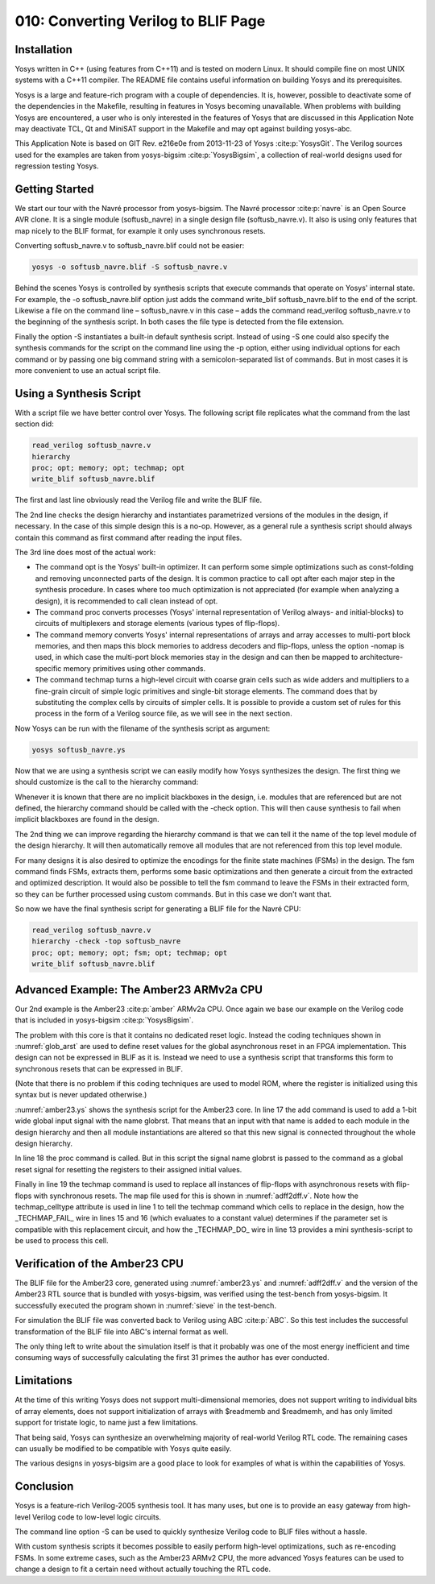 ====================================
010: Converting Verilog to BLIF Page
====================================

Installation
============

Yosys written in C++ (using features from C++11) and is tested on modern
Linux. It should compile fine on most UNIX systems with a C++11
compiler. The README file contains useful information on building Yosys
and its prerequisites.

Yosys is a large and feature-rich program with a couple of dependencies.
It is, however, possible to deactivate some of the dependencies in the
Makefile, resulting in features in Yosys becoming unavailable. When
problems with building Yosys are encountered, a user who is only
interested in the features of Yosys that are discussed in this
Application Note may deactivate TCL, Qt and MiniSAT support in the
Makefile and may opt against building yosys-abc.

This Application Note is based on GIT Rev. e216e0e from 2013-11-23 of
Yosys :cite:p:`YosysGit`. The Verilog sources used for the
examples are taken from yosys-bigsim :cite:p:`YosysBigsim`, a
collection of real-world designs used for regression testing Yosys.

Getting Started
===============

We start our tour with the Navré processor from yosys-bigsim. The Navré
processor :cite:p:`navre` is an Open Source AVR clone. It is a
single module (softusb_navre) in a single design file (softusb_navre.v).
It also is using only features that map nicely to the BLIF format, for
example it only uses synchronous resets.

Converting softusb_navre.v to softusb_navre.blif could not be easier:

.. code:: sh

   yosys -o softusb_navre.blif -S softusb_navre.v

Behind the scenes Yosys is controlled by synthesis scripts that execute
commands that operate on Yosys' internal state. For example, the -o
softusb_navre.blif option just adds the command write_blif
softusb_navre.blif to the end of the script. Likewise a file on the
command line – softusb_navre.v in this case – adds the command
read_verilog softusb_navre.v to the beginning of the synthesis script.
In both cases the file type is detected from the file extension.

Finally the option -S instantiates a built-in default synthesis script.
Instead of using -S one could also specify the synthesis commands for
the script on the command line using the -p option, either using
individual options for each command or by passing one big command string
with a semicolon-separated list of commands. But in most cases it is
more convenient to use an actual script file.

Using a Synthesis Script
========================

With a script file we have better control over Yosys. The following
script file replicates what the command from the last section did:

.. code:: yoscrypt

   read_verilog softusb_navre.v
   hierarchy
   proc; opt; memory; opt; techmap; opt
   write_blif softusb_navre.blif

The first and last line obviously read the Verilog file and write the
BLIF file.

The 2nd line checks the design hierarchy and instantiates parametrized
versions of the modules in the design, if necessary. In the case of this
simple design this is a no-op. However, as a general rule a synthesis
script should always contain this command as first command after reading
the input files.

The 3rd line does most of the actual work:

-  The command opt is the Yosys' built-in optimizer. It can perform some
   simple optimizations such as const-folding and removing unconnected
   parts of the design. It is common practice to call opt after each
   major step in the synthesis procedure. In cases where too much
   optimization is not appreciated (for example when analyzing a
   design), it is recommended to call clean instead of opt.

-  The command proc converts processes (Yosys' internal representation
   of Verilog always- and initial-blocks) to circuits of multiplexers
   and storage elements (various types of flip-flops).

-  The command memory converts Yosys' internal representations of arrays
   and array accesses to multi-port block memories, and then maps this
   block memories to address decoders and flip-flops, unless the option
   -nomap is used, in which case the multi-port block memories stay in
   the design and can then be mapped to architecture-specific memory
   primitives using other commands.

-  The command techmap turns a high-level circuit with coarse grain
   cells such as wide adders and multipliers to a fine-grain circuit of
   simple logic primitives and single-bit storage elements. The command
   does that by substituting the complex cells by circuits of simpler
   cells. It is possible to provide a custom set of rules for this
   process in the form of a Verilog source file, as we will see in the
   next section.

Now Yosys can be run with the filename of the synthesis script as
argument:

.. code:: sh

   yosys softusb_navre.ys

Now that we are using a synthesis script we can easily modify how Yosys
synthesizes the design. The first thing we should customize is the call
to the hierarchy command:

Whenever it is known that there are no implicit blackboxes in the
design, i.e. modules that are referenced but are not defined, the
hierarchy command should be called with the -check option. This will
then cause synthesis to fail when implicit blackboxes are found in the
design.

The 2nd thing we can improve regarding the hierarchy command is that we
can tell it the name of the top level module of the design hierarchy. It
will then automatically remove all modules that are not referenced from
this top level module.

For many designs it is also desired to optimize the encodings for the
finite state machines (FSMs) in the design. The fsm command finds FSMs,
extracts them, performs some basic optimizations and then generate a
circuit from the extracted and optimized description. It would also be
possible to tell the fsm command to leave the FSMs in their extracted
form, so they can be further processed using custom commands. But in
this case we don't want that.

So now we have the final synthesis script for generating a BLIF file for
the Navré CPU:

.. code:: yoscrypt

   read_verilog softusb_navre.v
   hierarchy -check -top softusb_navre
   proc; opt; memory; opt; fsm; opt; techmap; opt
   write_blif softusb_navre.blif

Advanced Example: The Amber23 ARMv2a CPU
========================================

Our 2nd example is the Amber23 :cite:p:`amber` ARMv2a CPU.
Once again we base our example on the Verilog code that is included in
yosys-bigsim :cite:p:`YosysBigsim`.

.. code-block:: yoscrypt
   :caption: `amber23.ys`
   :name: amber23.ys

   read_verilog a23_alu.v
   read_verilog a23_barrel_shift_fpga.v
   read_verilog a23_barrel_shift.v
   read_verilog a23_cache.v
   read_verilog a23_coprocessor.v
   read_verilog a23_core.v
   read_verilog a23_decode.v
   read_verilog a23_execute.v
   read_verilog a23_fetch.v
   read_verilog a23_multiply.v
   read_verilog a23_ram_register_bank.v
   read_verilog a23_register_bank.v
   read_verilog a23_wishbone.v
   read_verilog generic_sram_byte_en.v
   read_verilog generic_sram_line_en.v
   hierarchy -check -top a23_core
   add -global_input globrst 1
   proc -global_arst globrst
   techmap -map adff2dff.v
   opt; memory; opt; fsm; opt; techmap
   write_blif amber23.blif

The problem with this core is that it contains no dedicated reset logic. Instead
the coding techniques shown in :numref:`glob_arst` are used to define reset
values for the global asynchronous reset in an FPGA implementation. This design
can not be expressed in BLIF as it is. Instead we need to use a synthesis script
that transforms this form to synchronous resets that can be expressed in BLIF.

(Note that there is no problem if this coding techniques are used to
model ROM, where the register is initialized using this syntax but is
never updated otherwise.)

:numref:`amber23.ys` shows the synthesis script for the Amber23 core. In line 17
the add command is used to add a 1-bit wide global input signal with the name
globrst. That means that an input with that name is added to each module in the
design hierarchy and then all module instantiations are altered so that this new
signal is connected throughout the whole design hierarchy.

.. code-block:: verilog
   :caption: Implicit coding of global asynchronous resets
   :name: glob_arst

   reg [7:0] a = 13, b;
   initial b = 37;

.. code-block:: verilog
   :caption: `adff2dff.v`
   :name: adff2dff.v

   (* techmap_celltype = "$adff" *)
   module adff2dff (CLK, ARST, D, Q);

   parameter WIDTH = 1;
   parameter CLK_POLARITY = 1;
   parameter ARST_POLARITY = 1;
   parameter ARST_VALUE = 0;

   input CLK, ARST;
   input [WIDTH-1:0] D;
   output reg [WIDTH-1:0] Q;

   wire [1023:0] _TECHMAP_DO_ = "proc";

   wire _TECHMAP_FAIL_ =
       !CLK_POLARITY || !ARST_POLARITY;

   always @(posedge CLK)
           if (ARST)
                   Q <= ARST_VALUE;
           else
                   Q <= D;

   endmodule

In line 18 the proc command is called. But in this script the signal
name globrst is passed to the command as a global reset signal for
resetting the registers to their assigned initial values.

Finally in line 19 the techmap command is used to replace all instances of
flip-flops with asynchronous resets with flip-flops with synchronous resets. The
map file used for this is shown in :numref:`adff2dff.v`. Note how the
techmap_celltype attribute is used in line 1 to tell the techmap command which
cells to replace in the design, how the \_TECHMAP_FAIL\_ wire in lines 15 and 16
(which evaluates to a constant value) determines if the parameter set is
compatible with this replacement circuit, and how the \_TECHMAP_DO\_ wire in
line 13 provides a mini synthesis-script to be used to process this cell.

.. code-block:: c
   :caption: Test program for the Amber23 CPU (Sieve of Eratosthenes). Compiled 
             using GCC 4.6.3 for ARM with ``-Os -marm -march=armv2a 
	     -mno-thumb-interwork -ffreestanding``, linked with ``--fix-v4bx`` 
	     set and booted with a custom setup routine written in ARM assembler.
   :name: sieve

   #include <stdint.h>
   #include <stdbool.h>

   #define BITMAP_SIZE 64
   #define OUTPORT 0x10000000

   static uint32_t bitmap[BITMAP_SIZE/32];

   static void bitmap_set(uint32_t idx) { bitmap[idx/32] |= 1 << (idx % 32); }
   static bool bitmap_get(uint32_t idx) { return (bitmap[idx/32] & (1 << (idx % 32))) != 0; }
   static void output(uint32_t val) { *((volatile uint32_t*)OUTPORT) = val; }

   int main() {
       uint32_t i, j, k;
       output(2);
       for (i = 0; i < BITMAP_SIZE; i++) {
           if (bitmap_get(i)) continue;
           output(3+2*i);
           for (j = 2*(3+2*i);; j += 3+2*i) {
               if (j%2 == 0) continue;
               k = (j-3)/2;
               if (k >= BITMAP_SIZE) break;
               bitmap_set(k);
           }
       }
       output(0);
       return 0;
   }

Verification of the Amber23 CPU
===============================

The BLIF file for the Amber23 core, generated using :numref:`amber23.ys` and
:numref:`adff2dff.v` and the version of the Amber23 RTL source that is bundled
with yosys-bigsim, was verified using the test-bench from yosys-bigsim. It
successfully executed the program shown in :numref:`sieve` in the test-bench.

For simulation the BLIF file was converted back to Verilog using ABC
:cite:p:`ABC`. So this test includes the successful
transformation of the BLIF file into ABC's internal format as well.

The only thing left to write about the simulation itself is that it
probably was one of the most energy inefficient and time consuming ways
of successfully calculating the first 31 primes the author has ever
conducted.

Limitations
===========

At the time of this writing Yosys does not support multi-dimensional
memories, does not support writing to individual bits of array elements,
does not support initialization of arrays with $readmemb and $readmemh,
and has only limited support for tristate logic, to name just a few
limitations.

That being said, Yosys can synthesize an overwhelming majority of
real-world Verilog RTL code. The remaining cases can usually be modified
to be compatible with Yosys quite easily.

The various designs in yosys-bigsim are a good place to look for
examples of what is within the capabilities of Yosys.

Conclusion
==========

Yosys is a feature-rich Verilog-2005 synthesis tool. It has many uses,
but one is to provide an easy gateway from high-level Verilog code to
low-level logic circuits.

The command line option -S can be used to quickly synthesize Verilog
code to BLIF files without a hassle.

With custom synthesis scripts it becomes possible to easily perform
high-level optimizations, such as re-encoding FSMs. In some extreme
cases, such as the Amber23 ARMv2 CPU, the more advanced Yosys features
can be used to change a design to fit a certain need without actually
touching the RTL code.
